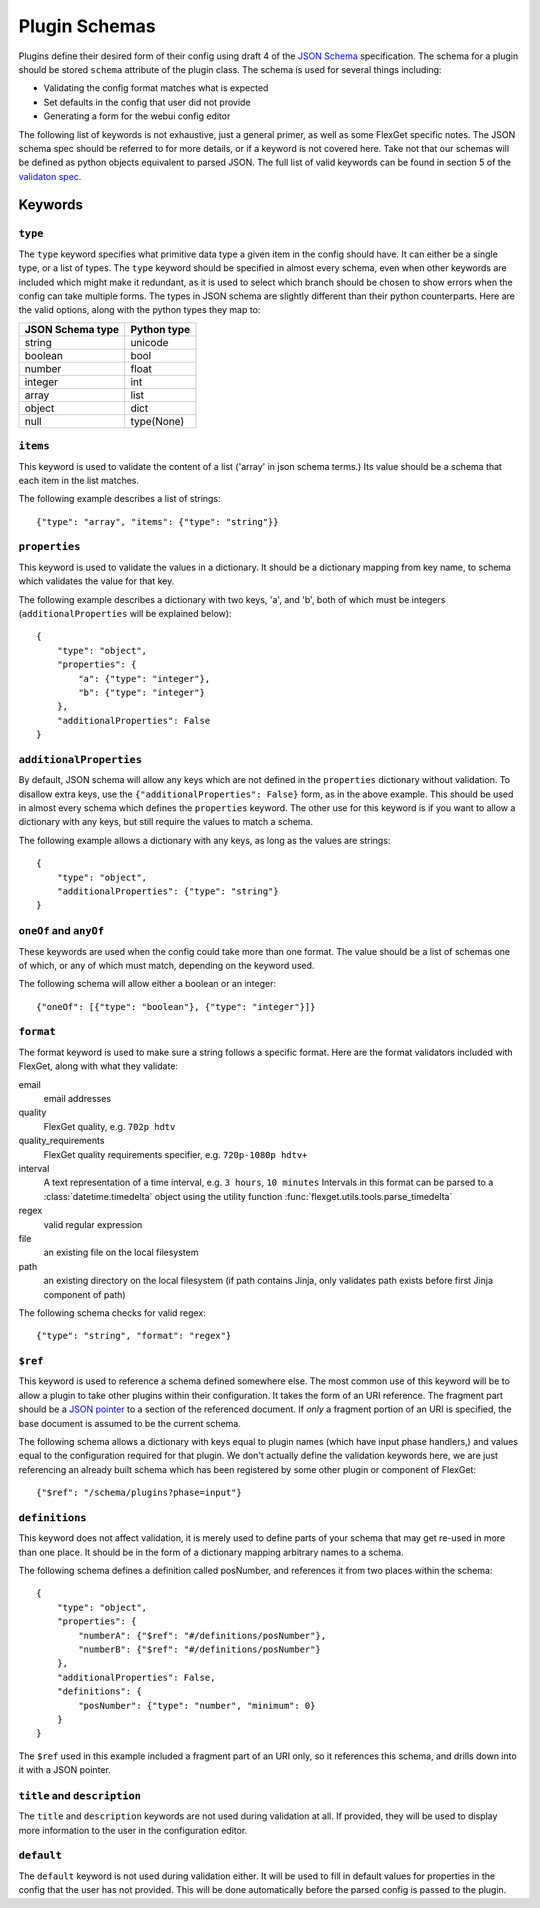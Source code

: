 Plugin Schemas
==============

Plugins define their desired form of their config using draft 4 of the
`JSON Schema <http://json-schema.org>`_ specification. The schema for a plugin
should be stored ``schema`` attribute of the plugin class. The schema is used
for several things including:

* Validating the config format matches what is expected
* Set defaults in the config that user did not provide
* Generating a form for the webui config editor

The following list of keywords is not exhaustive, just a general primer, as
well as some FlexGet specific notes. The JSON schema spec should be referred to
for more details, or if a keyword is not covered here. Take not that our
schemas will be defined as python objects equivalent to parsed JSON. The full
list of valid keywords can be found in section 5 of the `validaton spec`_.

.. _validaton spec: http://json-schema.org/latest/json-schema-validation.html

Keywords
--------

``type``
^^^^^^^^

The ``type`` keyword specifies what primitive data type a given item in the
config should have. It can either be a single type, or a list of types. The
``type`` keyword should be specified in almost every schema, even when other
keywords are included which might make it redundant, as it is used to select
which branch should be chosen to show errors when the config can take multiple
forms. The types in JSON schema are slightly different than their python
counterparts. Here are the valid options, along with the python types they map
to:

================  ===========
JSON Schema type  Python type
================  ===========
string            unicode
boolean           bool
number            float
integer           int
array             list
object            dict
null              type(None)
================  ===========

``items``
^^^^^^^^^

This keyword is used to validate the content of a list ('array' in json schema
terms.) Its value should be a schema that each item in the list matches.

The following example describes a list of strings::

    {"type": "array", "items": {"type": "string"}}

``properties``
^^^^^^^^^^^^^^

This keyword is used to validate the values in a dictionary. It should be a
dictionary mapping from key name, to schema which validates the value for that
key.

The following example describes a dictionary with two keys, 'a', and 'b', both
of which must be integers (``additionalProperties`` will be explained below)::

    {
        "type": "object",
        "properties": {
            "a": {"type": "integer"},
            "b": {"type": "integer"}
        },
        "additionalProperties": False
    }

``additionalProperties``
^^^^^^^^^^^^^^^^^^^^^^^^

By default, JSON schema will allow any keys which are not defined in the
``properties`` dictionary without validation. To disallow extra keys, use the
``{"additionalProperties": False}`` form, as in the above example. This should
be used in almost every schema which defines the ``properties`` keyword. The
other use for this keyword is if you want to allow a dictionary with any keys,
but still require the values to match a schema.

The following example allows a dictionary with any keys, as long as the values
are strings::

    {
        "type": "object",
        "additionalProperties": {"type": "string"}
    }

``oneOf`` and ``anyOf``
^^^^^^^^^^^^^^^^^^^^^^^

These keywords are used when the config could take more than one format. The
value should be a list of schemas one of which, or any of which must match,
depending on the keyword used.

The following schema will allow either a boolean or an integer::

    {"oneOf": [{"type": "boolean"}, {"type": "integer"}]}

``format``
^^^^^^^^^^

The format keyword is used to make sure a string follows a specific format.
Here are the format validators included with FlexGet, along with what they
validate::

email
    email addresses

quality
    FlexGet quality, e.g. ``702p hdtv``

quality_requirements
    FlexGet quality requirements specifier, e.g. ``720p-1080p hdtv+``

interval
    A text representation of a time interval, e.g. ``3 hours``, ``10 minutes``
    Intervals in this format can be parsed to a :class:`datetime.timedelta` object using the utility function
    :func:`flexget.utils.tools.parse_timedelta`

regex
    valid regular expression

file
    an existing file on the local filesystem

path
    an existing directory on the local filesystem (if path contains Jinja, only
    validates path exists before first Jinja component of path)

The following schema checks for valid regex::

    {"type": "string", "format": "regex"}

``$ref``
^^^^^^^^

This keyword is used to reference a schema defined somewhere else. The most
common use of this keyword will be to allow a plugin to take other plugins
within their configuration. It takes the form of an URI reference. The fragment
part should be a `JSON pointer`_ to a section of the referenced document. If
*only* a fragment portion of an URI is specified, the base document is assumed
to be the current schema.

.. _JSON pointer: http://tools.ietf.org/html/draft-ietf-appsawg-json-pointer-07

The following schema allows a dictionary with keys equal to plugin names (which
have input phase handlers,) and values equal to the configuration required for
that plugin. We don't actually define the validation keywords here, we are just
referencing an already built schema which has been registered by some other
plugin or component of FlexGet::

    {"$ref": "/schema/plugins?phase=input"}

``definitions``
^^^^^^^^^^^^^^^

This keyword does not affect validation, it is merely used to define parts of
your schema that may get re-used in more than one place. It should be in the
form of a dictionary mapping arbitrary names to a schema.

The following schema defines a definition called posNumber, and references it
from two places within the schema::

    {
        "type": "object",
        "properties": {
            "numberA": {"$ref": "#/definitions/posNumber"},
            "numberB": {"$ref": "#/definitions/posNumber"}
        },
        "additionalProperties": False,
        "definitions": {
            "posNumber": {"type": "number", "minimum": 0}
        }
    }

The ``$ref`` used in this example included a fragment part of an URI only, so
it references this schema, and drills down into it with a JSON pointer.

``title`` and ``description``
^^^^^^^^^^^^^^^^^^^^^^^^^^^^^

The ``title`` and ``description`` keywords are not used during validation at
all. If provided, they will be used to display more information to the user
in the configuration editor.

``default``
^^^^^^^^^^^

The ``default`` keyword is not used during validation either. It will be used
to fill in default values for properties in the config that the user has not
provided. This will be done automatically before the parsed config is passed
to the plugin.
